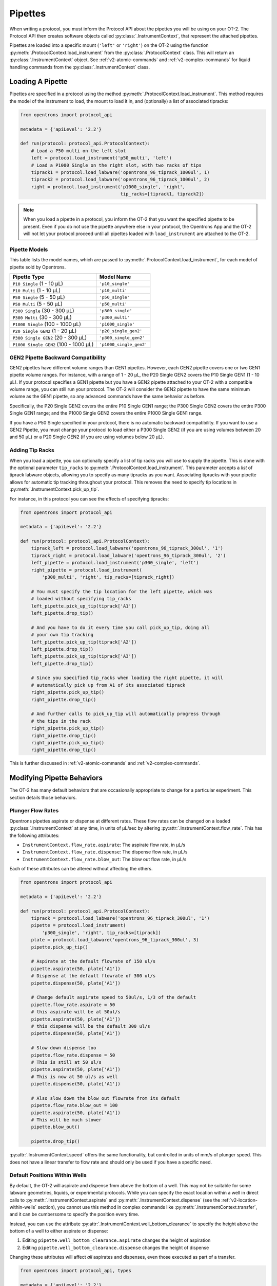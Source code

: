 .. _new-pipette:

########
Pipettes
########

When writing a protocol, you must inform the Protocol API about the pipettes you will be using on your OT-2. The Protocol API then creates software objects called :py:class:`.InstrumentContext`, that represent the attached pipettes.

Pipettes are loaded into a specific mount (``'left'`` or ``'right'``) on the OT-2 using the function :py:meth:`.ProtocolContext.load_instrument` from the :py:class:`.ProtocolContext` class. This will return an :py:class:`.InstrumentContext` object. See :ref:`v2-atomic-commands` and :ref:`v2-complex-commands`
for liquid handling commands from the :py:class:`.InstrumentContext` class.

.. _new-create-pipette:

Loading A Pipette
------------------

Pipettes are specified in a protocol using the method :py:meth:`.ProtocolContext.load_instrument`. This method requires the model of the instrument to load, the mount to load it in, and (optionally) a list of associated tipracks:

.. code-block:: python

    from opentrons import protocol_api

    metadata = {'apiLevel': '2.2'}

    def run(protocol: protocol_api.ProtocolContext):
        # Load a P50 multi on the left slot
        left = protocol.load_instrument('p50_multi', 'left')
        # Load a P1000 Single on the right slot, with two racks of tips
        tiprack1 = protocol.load_labware('opentrons_96_tiprack_1000ul', 1)
        tiprack2 = protocol.load_labware('opentrons_96_tiprack_1000ul', 2)
        right = protocol.load_instrument('p1000_single', 'right',
                                         tip_racks=[tiprack1, tiprack2])

.. versionadded:: 2.0

.. note::

    When you load a pipette in a protocol, you inform the OT-2 that you want the specified pipette to be present. Even if you do not use the pipette anywhere else in your protocol, the Opentrons App and the OT-2 will not let your protocol proceed until all pipettes loaded with ``load_instrument`` are attached to the OT-2.


.. _new-pipette-models:
Pipette Models
==============

This table lists the model names, which are passed to :py:meth:`.ProtocolContext.load_instrument`, for each model of pipette sold by Opentrons.


+---------------------------------------+-------------------------+
|          Pipette Type                 |     Model Name          |
+=======================================+=========================+
| ``P10 Single``   (1 - 10 µL)          | ``'p10_single'``        |
+---------------------------------------+-------------------------+
| ``P10 Multi``    (1 - 10 µL)          | ``'p10_multi'``         |
+---------------------------------------+-------------------------+
| ``P50 Single``   (5 - 50 µL)          | ``'p50_single'``        |
+---------------------------------------+-------------------------+
| ``P50 Multi``    (5 - 50 µL)          | ``'p50_multi'``         |
+---------------------------------------+-------------------------+
| ``P300 Single``  (30 - 300 µL)        | ``'p300_single'``       |
+---------------------------------------+-------------------------+
| ``P300 Multi``   (30 - 300 µL)        | ``'p300_multi'``        |
+---------------------------------------+-------------------------+
| ``P1000 Single`` (100 - 1000 µL)      | ``'p1000_single'``      |
+---------------------------------------+-------------------------+
| ``P20 Single GEN2`` (1 - 20 µL)       | ``'p20_single_gen2'``   |
+---------------------------------------+-------------------------+
| ``P300 Single GEN2`` (20 - 300 µL)    | ``'p300_single_gen2'``  |
+---------------------------------------+-------------------------+
| ``P1000 Single GEN2`` (100 - 1000 µL) | ``'p1000_single_gen2'`` |
+---------------------------------------+-------------------------+


GEN2 Pipette Backward Compatibility
===================================

GEN2 pipettes have different volume ranges than GEN1 pipettes. However, each GEN2 pipette covers one or two GEN1 pipette volume ranges. For instance, with  a range of 1 - 20 µL, the P20 Single GEN2 covers the P10 Single GEN1 (1 - 10 µL). If your protocol specifies a GEN1 pipette but you have a GEN2 pipette attached to your OT-2  with a compatible volume range, you can still run your protocol. The OT-2 will consider the GEN2 pipette to have the same minimum volume as the GEN1 pipette, so any advanced commands have the same behavior as before.

Specifically, the P20 Single GEN2 covers the entire P10 Single GEN1 range; the P300 Single GEN2 covers the entire P300 Single GEN1 range; and the P1000 Single GEN2 covers the entire P1000 Single GEN1 range.

If you have a P50 Single specified in your protocol, there is no automatic backward compatibility.
If you want to use a GEN2 Pipette, you must change your protocol to load either a P300 Single GEN2
(if you are using volumes between 20 and 50 µL) or a P20 Single GEN2 (if you are using volumes
below 20 µL).


Adding Tip Racks
================

When you load a pipette, you can optionally specify a list of tip racks you will use to supply the pipette. This is done with the optional parameter ``tip_racks`` to :py:meth:`.ProtocolContext.load_instrument`.
This parameter accepts a *list* of tiprack labware objects, allowing you to specify as many
tipracks as you want. Associating tipracks with your pipette allows for automatic tip tracking
throughout your protocol. This removes the need to specify tip locations in
:py:meth:`.InstrumentContext.pick_up_tip`.

For instance, in this protocol you can see the effects of specifying tipracks:

.. code-block:: python

   from opentrons import protocol_api

   metadata = {'apiLevel': '2.2'}

   def run(protocol: protocol_api.ProtocolContext):
       tiprack_left = protocol.load_labware('opentrons_96_tiprack_300ul', '1')
       tiprack_right = protocol.load_labware('opentrons_96_tiprack_300ul', '2')
       left_pipette = protocol.load_instrument('p300_single', 'left')
       right_pipette = protocol.load_instrument(
           'p300_multi', 'right', tip_racks=[tiprack_right])

       # You must specify the tip location for the left pipette, which was
       # loaded without specifying tip_racks
       left_pipette.pick_up_tip(tiprack['A1'])
       left_pipette.drop_tip()

       # And you have to do it every time you call pick_up_tip, doing all
       # your own tip tracking
       left_pipette.pick_up_tip(tiprack['A2'])
       left_pipette.drop_tip()
       left_pipette.pick_up_tip(tiprack['A3'])
       left_pipette.drop_tip()

       # Since you specified tip_racks when loading the right pipette, it will
       # automatically pick up from A1 of its associated tiprack
       right_pipette.pick_up_tip()
       right_pipette.drop_tip()

       # And further calls to pick_up_tip will automatically progress through
       # the tips in the rack
       right_pipette.pick_up_tip()
       right_pipette.drop_tip()
       right_pipette.pick_up_tip()
       right_pipette.drop_tip()
       

This is further discussed in :ref:`v2-atomic-commands`
and :ref:`v2-complex-commands`.

.. versionadded:: 2.0

Modifying Pipette Behaviors
---------------------------

The OT-2 has many default behaviors that are occasionally appropriate to change for
a particular experiment. This section details those behaviors.

.. _new-plunger-flow-rates:

Plunger Flow Rates
==================

Opentrons pipettes aspirate or dispense at different rates. These flow rates can be changed on a loaded
:py:class:`.InstrumentContext` at any time, in units of µL/sec by altering
:py:attr:`.InstrumentContext.flow_rate`. This has the following attributes:

* ``InstrumentContext.flow_rate.aspirate``: The aspirate flow rate, in µL/s
* ``InstrumentContext.flow_rate.dispense``: The dispense flow rate, in µL/s
* ``InstrumentContext.flow_rate.blow_out``: The blow out flow rate, in µL/s

Each of these attributes can be altered without affecting the others.

.. code-block:: python

    from opentrons import protocol_api

    metadata = {'apiLevel': '2.2'}

    def run(protocol: protocol_api.ProtocolContext):
        tiprack = protocol.load_labware('opentrons_96_tiprack_300ul', '1')
        pipette = protocol.load_instrument(
            'p300_single', 'right', tip_racks=[tiprack])
        plate = protocol.load_labware('opentrons_96_tiprack_300ul', 3)
        pipette.pick_up_tip()

        # Aspirate at the default flowrate of 150 ul/s
        pipette.aspirate(50, plate['A1'])
        # Dispense at the default flowrate of 300 ul/s
        pipette.dispense(50, plate['A1'])

        # Change default aspirate speed to 50ul/s, 1/3 of the default
        pipette.flow_rate.aspirate = 50
        # this aspirate will be at 50ul/s
        pipette.aspirate(50, plate['A1'])
        # this dispense will be the default 300 ul/s
        pipette.dispense(50, plate['A1'])

        # Slow down dispense too
        pipette.flow_rate.dispense = 50
        # This is still at 50 ul/s
        pipette.aspirate(50, plate['A1'])
        # This is now at 50 ul/s as well
        pipette.dispense(50, plate['A1'])

        # Also slow down the blow out flowrate from its default
        pipette.flow_rate.blow_out = 100
        pipette.aspirate(50, plate['A1'])
        # This will be much slower
        pipette.blow_out()

        pipette.drop_tip()


:py:attr:`.InstrumentContext.speed` offers the same functionality, but controlled in
units of mm/s of plunger speed. This does not have a linear transfer to flow rate and
should only be used if you have a specific need.

.. versionadded:: 2.0

.. _new-default-op-positions:

Default Positions Within Wells
==============================

By default, the OT-2 will aspirate and dispense 1mm above the bottom of a well. This
may not be suitable for some labware geometries, liquids, or experimental
protocols. While you can specify the exact location within a well in direct calls to
:py:meth:`.InstrumentContext.aspirate` and :py:meth:`.InstrumentContext.dispense`
(see the :ref:`v2-location-within-wells` section), you cannot use this method in
complex commands like :py:meth:`.InstrumentContext.transfer`, and it can be
cumbersome to specify the position every time.

Instead, you can use the attribute :py:attr:`.InstrumentContext.well_bottom_clearance`
to specify the height above the bottom of a well to either aspirate or dispense:

1) Editing ``pipette.well_bottom_clearance.aspirate`` changes the height of aspiration
2) Editing ``pipette.well_bottom_clearance.dispense`` changes the height of dispense

Changing these attributes will affect *all* aspirates and dispenses, even those
executed as part of a transfer.


.. code-block:: python

    from opentrons import protocol_api, types

    metadata = {'apiLevel': '2.2'}

    def run(protocol: protocol_api.ProtocolContext):
        tiprack = protocol.load_labware('opentrons_96_tiprack_300ul', '1')
        pipette = protocol.load_instrument('p300_single', 'right')
        plate = protocol.load_labware('opentrons_96_tiprack_300ul', 3)
        pipette.pick_up_tip()

        # Aspirate 1mm above the bottom of the well
        pipette.aspirate(50, plate['A1'])
        # Dispense 1mm above the bottom of the well
        pipette.dispense(50, plate['A1'])

        # Aspirate 2mm above the bottom of the well
        pipette.well_bottom_clearance.aspirate = 2
        pipette.aspirate(50, plate['A1'])
        # Still dispensing 1mm above the bottom
        pipette.dispense(50, plate['A1'])
        pipette.aspirate(50, plate['A1'])

        # Dispense high above the well
        pipette.well_bottom_clearance.dispense = 10
        pipette.dispense(50, plate['A1'])

.. versionadded:: 2.0

Gantry Speed
============

The OT-2's gantry usually moves as fast as it can given its construction; this makes
protocol execution faster and saves time. However, some experiments or liquids may
require slower, gentler movements over protocol execution time. In this case, you
can alter the OT-2 gantry's speed when a specific pipette is moving by setting
:py:attr:`.InstrumentContext.default_speed`. This is a value in mm/s that controls
the overall speed of the gantry. Its default is 400 mm/s.

.. warning::

   The default of 400 mm/s was chosen because it is the maximum speed Opentrons knows
   will work with the gantry. Your specific robot may be able to move faster, but you
   shouldn't make this value higher than the default without extensive experimentation.


.. code-block:: python

    from opentrons import protocol_api, types

    metadata = {'apiLevel': '2.2'}

    def run(protocol: protocol_api.ProtocolContext):
        pipette = protocol.load_instrument('p300_single', 'right')
        # Move to 50mm above the front left of slot 5, very quickly
        pipette.move_to(protocol.deck.position_for('5').move(types.Point(z=50)))
        # Slow down the pipette
        pipette.default_speed = 100
        # Move to 50mm above the front left of slot 9, much more slowly
        pipette.move_to(protocol.deck.position_for('9').move(types.Point(z=50)))

.. versionadded:: 2.0

Per-Axis Speed Limits
=====================

In addition to controlling the overall speed of motions, you can set per-axis speed limits
for the OT-2's axes. Unlike the overall speed, which is controlled per-instrument, axis
speed limits take effect for both pipettes and all motions. These can be set for the
``X`` (left-and-right gantry motion), ``Y`` (forward-and-back gantry motion), ``Z``
(left pipette up-and-down motion), and ``A`` (right pipette up-and-down motion) using
:py:attr:`.ProtocolContext.max_speeds`. This works like a dictionary, where the keys are
axes, assigning to a key sets a max speed, and deleting a key or setting it to ``None``
resets that axis's limit to the default:

.. code-block:: python

    metadata = {'apiLevel': '2.2'}

    def run(protocol):
        protocol.max_speeds['X'] = 50  # limit x axis to 50 mm/s
        del protocol.max_speeds['X']  # reset x axis limit
        protocol.max_speeds['A'] = 10  # limit a axis to 10 mm/s
        protocol.max_speeds['A'] = None  # reset a axis limit


You cannot set limits for the pipette plunger axes with this mechanism; instead, set the
flow rates or plunger speeds as described in :ref:`new-plunger-flow-rates`.

.. versionadded:: 2.0

.. _defaults:

Defaults
--------

**Head Speed**: 400 mm/s

**Well Bottom Clearances**

- Aspirate default: 1mm above the bottom
- Dispense default: 1mm above the bottom

**p10_single**

- Aspirate Default: 5 µL/s
- Dispense Default: 10 µL/s
- Blow Out Default: 1000 µL/s
- Minimum Volume: 1 µL
- Maximum Volume: 10 µL

**p10_multi**

- Aspirate Default: 5 µL/s
- Dispense Default: 10 µL/s
- Blow Out Default: 1000 µL/s
- Minimum Volume: 1 µL
- Maximum Volume: 10 µL

**p50_single**

- Aspirate Default: 25 µL/s
- Dispense Default: 50 µL/s
- Blow Out Default: 1000 µL/s
- Minimum Volume: 5 µL
- Maximum Volume: 50 µL

**p50_multi**

- Aspirate Default: 25 µL/s
- Dispense Default: 50 µL/s
- Blow Out Default: 1000 µL/s
- Minimum Volume: 5 µL
- Maximum Volume: 50 µL

**p300_single**

- Aspirate Default: 150 µL/s
- Dispense Default: 300 µL/s
- Blow Out Default: 1000 µL/s
- Minimum Volume: 30 µL
- Maximum Volume: 300 µL

**p300_multi**

- Aspirate Default: 150 µL/s
- Dispense Default: 300 µL/s
- Blow Out Default: 1000 µL/s
- Minimum Volume: 30 µL
- Maximum Volume: 300 µL

**p1000_single**

- Aspirate Default: 500 µL/s
- Dispense Default: 1000 µL/s
- Blow Out Default: 1000 µL/s
- Minimum Volume: 100 µL
- Maximum Volume: 1000 µL

**p20_single_gen2**

- Aspirate Default: 3.78 µL/s
- Dispense Default: 3.78 µL/s
- Blow Out Default: 3.78 µL/s
- Minimum Volume: 1 µL
- Maximum Volume: 20 µL

**p300_single_gen2**

- Aspirate Default: 46.43 µL/s
- Dispense Default: 46.43 µL/s
- Blow Out Default: 46.43 µL/s
- Minimum Volume: 20 µL
- Maximum Volume: 300 µL

**p1000_single_gen2**

- Aspirate Default: 137.35 µL/s
- Dispense Default: 137.35 µL/s
- Blow Out Default: 137.35 µL/s
- Minimum Volume: 100 µL
- Maximum Volume: 1000 µL
